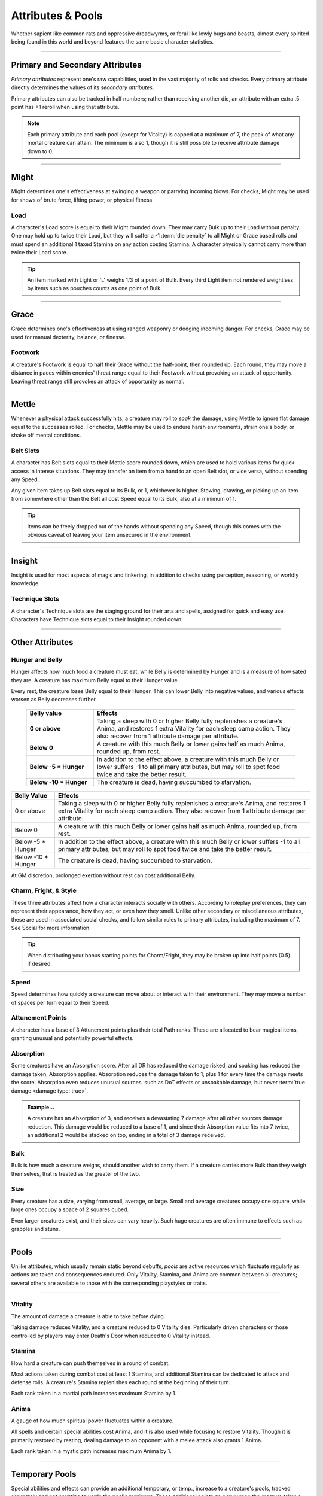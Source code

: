 ****************************
Attributes & Pools
****************************
Whether sapient like common rats and oppressive dreadwyrms, or feral like lowly bugs and beasts, almost every spirited being found in this world and beyond features the same basic character statistics.

--------

Primary and Secondary Attributes
================================
*Primary attributes* represent one's raw capabilities, used in the vast majority of rolls and checks. Every primary attribute directly determines the values of its *secondary attributes*.

Primary attributes can also be tracked in half numbers; rather than receiving another die, an attribute with an extra .5 point has +1 reroll when using that attribute.

.. note::
      Each primary attribute and each pool (except for Vitality) is capped at a maximum of 7, the peak of what any mortal creature can attain. The minimum is also 1, though it is still possible to receive attribute damage down to 0.

--------

Might
=====
Might determines one's effectiveness at swinging a weapon or parrying incoming blows. For checks, Might may be used for shows of brute force, lifting power, or physical fitness.

Load
----
A character's Load score is equal to their Might rounded down. They may carry Bulk up to their Load without penalty. One may hold up to twice their Load, but they will suffer a -1 :term:`die penalty` to all Might or Grace based rolls and must spend an additional 1 taxed Stamina on any action costing Stamina. A character physically cannot carry more than twice their Load score.

.. Tip::
      An item marked with Light or 'L' weighs 1/3 of a point of Bulk. Every third Light item not rendered weightless by items such as pouches counts as one point of Bulk.

--------
      
Grace
=====
Grace determines one's effectiveness at using ranged weaponry or dodging incoming danger. For checks, Grace may be used for manual dexterity, balance, or finesse.

Footwork
--------
A creature's Footwork is equal to half their Grace without the half-point, then rounded up. Each round, they may move a distance in paces within enemies' threat range equal to their Footwork without provoking an attack of opportunity. Leaving threat range still provokes an attack of opportunity as normal.

--------

Mettle
======
Whenever a physical attack successfully hits, a creature may roll to *soak* the damage, using Mettle to ignore flat damage equal to the successes rolled. For checks, Mettle may be used to endure harsh environments, strain one's body, or shake off mental conditions.

Belt Slots
---------
A character has Belt slots equal to their Mettle score rounded down, which are used to hold various items for quick access in intense situations. They may transfer an item from a hand to an open Belt slot, or vice versa, without spending any Speed.

Any given item takes up Belt slots equal to its Bulk, or 1, whichever is higher. Stowing, drawing, or picking up an item from somewhere other than the Belt all cost Speed equal to its Bulk, also at a minimum of 1.

.. tip::
      Items can be freely dropped out of the hands without spending any Speed, though this comes with the obvious caveat of leaving your item unsecured in the environment.

--------

Insight
=====
Insight is used for most aspects of magic and tinkering, in addition to checks using perception, reasoning, or worldly knowledge.

Technique Slots
---------------
A character's Technique slots are the staging ground for their arts and spells, assigned for quick and easy use. Characters have Technique slots equal to their Insight rounded down.

--------

Other Attributes
================

Hunger and Belly
----------------
Hunger affects how much food a creature must eat, while Belly is determined by Hunger and is a measure of how sated they are. A creature has maximum Belly equal to their Hunger value.

Every rest, the creature loses Belly equal to their Hunger. This can lower Belly into negative values, and various effects worsen as Belly decreases further.

 .. list-table::
     :widths: 25 75
     :header-rows: 1
     :stub-columns: 1
     
     * - Belly value
       - Effects
     * - 0 or above
       - Taking a sleep with 0 or higher Belly fully replenishes a creature's Anima, and restores 1 extra Vitality for each sleep camp action. They also recover from 1 attribute damage per attribute.
     * - Below 0
       - A creature with this much Belly or lower gains half as much Anima, rounded up, from rest.
     * - Below -5 * Hunger
       - In addition to the effect above, a creature with this much Belly or lower suffers -1 to all primary attributes, but may roll to spot food twice and take the better result.
     * - Below -10 * Hunger
       - The creature is dead, having succumbed to starvation.

+-----------------------+------------------------------------------------------------------------------------------------------------+
| Belly Value           | Effects                                                                                                    |
+=======================+============================================================================================================+
| 0 or above            | Taking a sleep with 0 or higher Belly fully replenishes a creature's Anima, and restores 1 extra Vitality  |
|                       | for each sleep camp action. They also recover from 1 attribute damage per attribute.                       |
+-----------------------+------------------------------------------------------------------------------------------------------------+
| Below 0               | A creature with this much Belly or lower gains half as much Anima, rounded up, from rest.                  |
+-----------------------+------------------------------------------------------------------------------------------------------------+
| Below -5 * Hunger     | In addition to the effect above, a creature with this much Belly or lower suffers -1 to all                |
|                       | primary attributes, but may roll to spot food twice and take the better result.                            |
+-----------------------+------------------------------------------------------------------------------------------------------------+
| Below -10 * Hunger    | The creature is dead, having succumbed to starvation.                                                      |
+-----------------------+------------------------------------------------------------------------------------------------------------+

At GM discretion, prolonged exertion without rest can cost additional Belly.

Charm, Fright, & Style
--------------
These three attributes affect how a character interacts socially with others. According to roleplay preferences, they can represent their appearance, how they act, or even how they smell. Unlike other secondary or miscellaneous attributes, these are used in associated social checks, and follow similar rules to primary attributes, including the maximum of 7. See Social for more information.

.. tip::
      When distributing your bonus starting points for Charm/Fright, they may be broken up into half points (0.5) if desired.

Speed
-----
Speed determines how quickly a creature can move about or interact with their environment. They may move a number of spaces per turn equal to their Speed.

Attunement Points
-------
A character has a base of 3 Attunement points plus their total Path ranks. These are allocated to bear magical items, granting unusual and potentially powerful effects.

Absorption
----------
Some creatures have an Absorption score. After all DR has reduced the damage risked, and soaking has reduced the damage taken, Absorption applies. Absorption reduces the damage taken to 1, plus 1 for every time the damage meets the score. Absorption even reduces unusual sources, such as DoT effects or unsoakable damage, but never :term:`true damage <damage type: true>`.

.. admonition:: Example...
      :class: note

      A creature has an Absorption of 3, and receives a devastating 7 damage after all other sources damage reduction. This damage would be reduced to a base of 1, and since their Absorption value fits into 7 twice, an additional 2 would be stacked on top, ending in a total of 3 damage received.

Bulk
----
Bulk is how much a creature weighs, should another wish to carry them. If a creature carries more Bulk than they weigh themselves, that is treated as the greater of the two.

Size
----
Every creature has a size, varying from small, average, or large. Small and average creatures occupy one square, while large ones occupy a space of 2 squares cubed.

Even larger creatures exist, and their sizes can vary heavily. Such huge creatures are often immune to effects such as grapples and stuns.

--------

Pools
=====
Unlike attributes, which usually remain static beyond debuffs, *pools* are active resources which fluctuate regularly as actions are taken and consequences endured. Only Vitality, Stamina, and Anima are common between all creatures; several others are available to those with the corresponding playstyles or traits.

--------

Vitality
--------
The amount of damage a creature is able to take before dying.

Taking damage reduces Vitality, and a creature reduced to 0 Vitality dies. Particularly driven characters or those controlled by players may enter Death's Door when reduced to 0 Vitality instead.

Stamina
-------
How hard a creature can push themselves in a round of combat.

Most actions taken during combat cost at least 1 Stamina, and additional Stamina can be dedicated to attack and defense rolls. A creature's Stamina replenishes each round at the beginning of their turn.

Each rank taken in a martial path increases maximum Stamina by 1.

Anima
-----
A gauge of how much spiritual power fluctuates within a creature.

All spells and certain special abilities cost Anima, and it is also used while focusing to restore Vitality. Though it is primarily restored by resting, dealing damage to an opponent with a melee attack also grants 1 Anima.

Each rank taken in a mystic path increases maximum Anima by 1.

--------

Temporary Pools
===============
Special abilities and effects can provide an additional temporary, or temp., increase to a creature's pools, tracked separately and not counting towards the pool's maximum. These additional points go away when the creature takes a rest, unless noted otherwise.

Temp. Vitality is always lost first, but the creature can otherwise choose whether to spend their regular pools or temporary pools.
